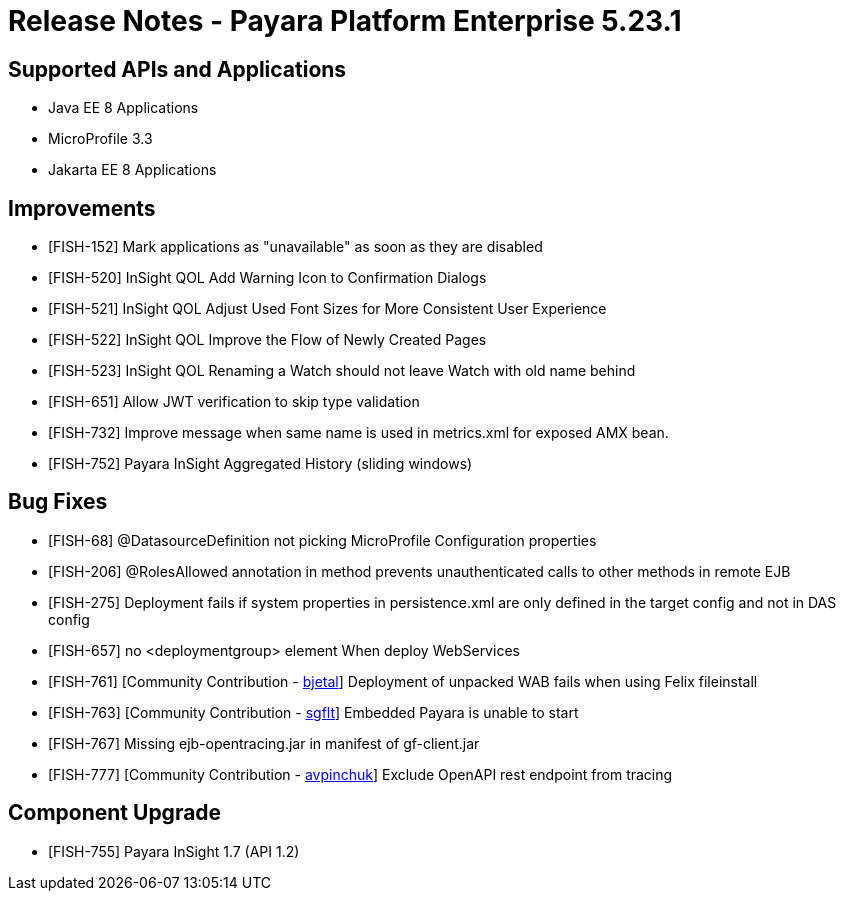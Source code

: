 = Release Notes - Payara Platform Enterprise 5.23.1

== Supported APIs and Applications

* Java EE 8 Applications
* MicroProfile 3.3
* Jakarta EE 8 Applications

== Improvements

* [FISH-152] Mark applications as "unavailable" as soon as they are disabled 
* [FISH-520] InSight QOL Add Warning Icon to Confirmation Dialogs
* [FISH-521] InSight QOL Adjust Used Font Sizes for More Consistent User Experience
* [FISH-522] InSight QOL Improve the Flow of Newly Created Pages
* [FISH-523] InSight QOL Renaming a Watch should not leave Watch with old name behind
* [FISH-651] Allow JWT verification to skip type validation 
* [FISH-732] Improve message when same name is used in metrics.xml for exposed AMX bean. 
* [FISH-752] Payara InSight Aggregated History (sliding windows)

== Bug Fixes

* [FISH-68] @DatasourceDefinition not picking MicroProfile Configuration properties 
* [FISH-206] @RolesAllowed annotation in method prevents unauthenticated calls to other methods in remote EJB 
* [FISH-275] Deployment fails if system properties in persistence.xml are only defined in the target config and not in DAS config 
* [FISH-657] no <deploymentgroup> element When deploy WebServices 
* [FISH-761] [Community Contribution - https://github.com/bjetal[bjetal]] Deployment of unpacked WAB fails when using Felix fileinstall
* [FISH-763] [Community Contribution - https://github.com/sgflt[sgflt]] Embedded Payara is unable to start
* [FISH-767] Missing ejb-opentracing.jar in manifest of gf-client.jar 
* [FISH-777] [Community Contribution - https://github.com/avpinchuk[avpinchuk]] Exclude OpenAPI rest endpoint from tracing

== Component Upgrade

* [FISH-755] Payara InSight 1.7 (API 1.2)